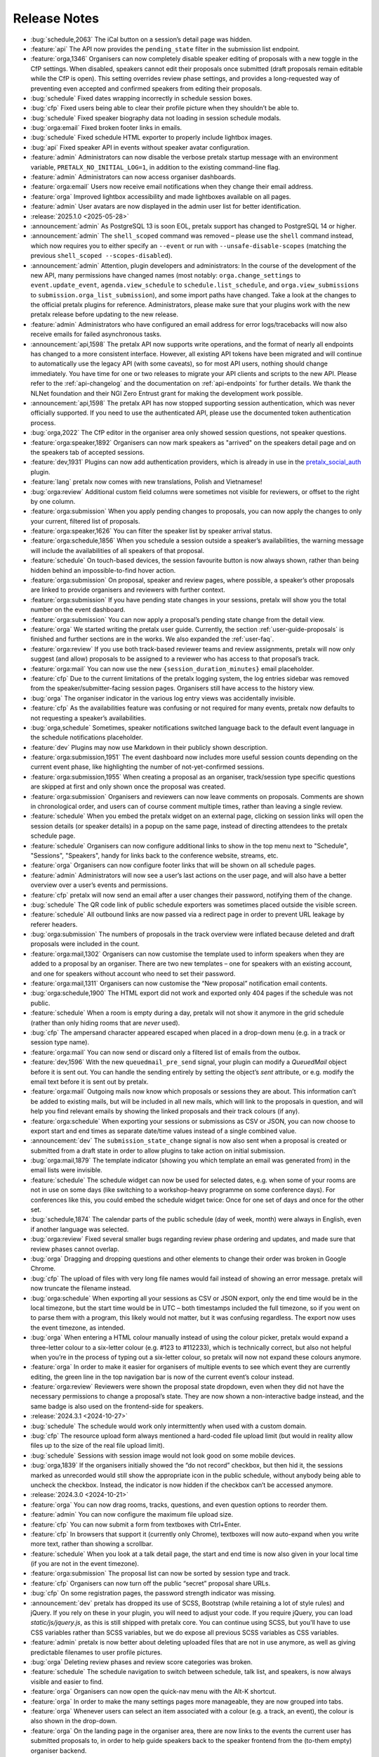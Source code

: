 .. _changelog:

Release Notes
=============

- :bug:`schedule,2063` The iCal button on a session’s detail page was hidden.
- :feature:`api` The API now provides the ``pending_state`` filter in the submission list endpoint.
- :feature:`orga,1346` Organisers can now completely disable speaker editing of proposals with a new toggle in the CfP settings. When disabled, speakers cannot edit their proposals once submitted (draft proposals remain editable while the CfP is open). This setting overrides review phase settings, and provides a long-requested way of preventing even accepted and confirmed speakers from editing their proposals.
- :bug:`schedule` Fixed dates wrapping incorrectly in schedule session boxes.
- :bug:`cfp` Fixed users being able to clear their profile picture when they shouldn’t be able to.
- :bug:`schedule` Fixed speaker biography data not loading in session schedule modals.
- :bug:`orga:email` Fixed broken footer links in emails.
- :bug:`schedule` Fixed schedule HTML exporter to properly include lightbox images.
- :bug:`api` Fixed speaker API in events without speaker avatar configuration.
- :feature:`admin` Administrators can now disable the verbose pretalx startup message with an environment variable, ``PRETALX_NO_INITIAL_LOG=1``, in addition to the existing command-line flag.
- :feature:`admin` Administrators can now access organiser dashboards.
- :feature:`orga:email` Users now receive email notifications when they change their email address.
- :feature:`orga` Improved lightbox accessibility and made lightboxes available on all pages.
- :feature:`admin` User avatars are now displayed in the admin user list for better identification.
- :release:`2025.1.0 <2025-05-28>`
- :announcement:`admin` As PostgreSQL 13 is soon EOL, pretalx support has changed to PostgreSQL 14 or higher.
- :announcement:`admin` The ``shell_scoped`` command was removed – please use the ``shell`` command instead, which now requires you to either specify an ``--event`` or run with ``--unsafe-disable-scopes`` (matching the previous ``shell_scoped --scopes-disabled``).
- :announcement:`admin` Attention, plugin developers and administrators: In the course of the development of the new API, many permissions have changed names (most notably: ``orga.change_settings`` to ``event.update_event``, ``agenda.view_schedule`` to ``schedule.list_schedule``, and ``orga.view_submissions`` to ``submission.orga_list_submission``), and some import paths have changed. Take a look at the changes to the official pretalx plugins for reference. Administrators, please make sure that your plugins work with the new pretalx release before updating to the new release.
- :feature:`admin` Administrators who have configured an email address for error logs/tracebacks will now also receive emails for failed asynchronous tasks.
- :announcement:`api,1598` The pretalx API now supports write operations, and the format of nearly all endpoints has changed to a more consistent interface. However, all existing API tokens have been migrated and will continue to automatically use the legacy API (with some caveats), so for most API users, nothing should change immediately. You have time for one or two releases to migrate your API clients and scripts to the new API. Please refer to the :ref:`api-changelog` and the documentation on :ref:`api-endpoints` for further details. We thank the NLNet foundation and their NGI Zero Entrust grant for making the development work possible.
- :announcement:`api,1598` The pretalx API has now stopped supporting session authentication, which was never officially supported. If you need to use the authenticated API, please use the documented token authentication process.
- :bug:`orga,2022` The CfP editor in the organiser area only showed session questions, not speaker questions.
- :feature:`orga:speaker,1892` Organisers can now mark speakers as "arrived" on the speakers detail page and on the speakers tab of accepted sessions.
- :feature:`dev,1931` Plugins can now add authentication providers, which is already in use in the `pretalx_social_auth <https://github.com/adamskrz/pretalx-social-auth?rgh-link-date=2025-01-05T12%3A14%3A03Z>`_ plugin.
- :feature:`lang` pretalx now comes with new translations, Polish and Vietnamese!
- :bug:`orga:review` Additional custom field columns were sometimes not visible for reviewers, or offset to the right by one column.
- :feature:`orga:submission` When you apply pending changes to proposals, you can now apply the changes to only your current, filtered list of proposals.
- :feature:`orga:speaker,1626` You can filter the speaker list by speaker arrival status.
- :feature:`orga:schedule,1856` When you schedule a session outside a speaker’s availabilities, the warning message will include the availabilities of all speakers of that proposal.
- :feature:`schedule` On touch-based devices, the session favourite button is now always shown, rather than being hidden behind an impossible-to-find hover action.
- :feature:`orga:submission` On proposal, speaker and review pages, where possible, a speaker’s other proposals are linked to provide organisers and reviewers with further context.
- :feature:`orga:submission` If you have pending state changes in your sessions, pretalx will show you the total number on the event dashboard.
- :feature:`orga:submission` You can now apply a proposal’s pending state change from the detail view.
- :feature:`orga` We started writing the pretalx user guide. Currently, the section :ref:`user-guide-proposals` is finished and further sections are in the works. We also expanded the :ref:`user-faq`.
- :feature:`orga:review` If you use both track-based reviewer teams and review assignments, pretalx will now only suggest (and allow) proposals to be assigned to a reviewer who has access to that proposal’s track.
- :feature:`orga:mail` You can now use the new ``{session_duration_minutes}`` email placeholder.
- :feature:`cfp` Due to the current limitations of the pretalx logging system, the log entries sidebar was removed from the speaker/submitter-facing session pages. Organisers still have access to the history view.
- :bug:`orga` The organiser indicator in the various log entry views was accidentally invisible.
- :feature:`cfp` As the availabilities feature was confusing or not required for many events, pretalx now defaults to not requesting a speaker’s availabilities.
- :bug:`orga,schedule` Sometimes, speaker notifications switched language back to the default event language in the schedule notifications placeholder.
- :feature:`dev` Plugins may now use Markdown in their publicly shown description.
- :feature:`orga:submission,1951` The event dashboard now includes more useful session counts depending on the current event phase, like highlighting the number of not-yet-confirmed sessions.
- :feature:`orga:submission,1955` When creating a proposal as an organiser, track/session type specific questions are skipped at first and only shown once the proposal was created.
- :feature:`orga:submission` Organisers and reviewers can now leave comments on proposals. Comments are shown in chronological order, and users can of course comment multiple times, rather than leaving a single review.
- :feature:`schedule` When you embed the pretalx widget on an external page, clicking on session links will open the session details (or speaker details) in a popup on the same page, instead of directing attendees to the pretalx schedule page.
- :feature:`schedule` Organisers can now configure additional links to show in the top menu next to "Schedule", "Sessions", "Speakers", handy for links back to the conference website, streams, etc.
- :feature:`orga` Organisers can now configure footer links that will be shown on all schedule pages.
- :feature:`admin` Administrators will now see a user’s last actions on the user page, and will also have a better overview over a user’s events and permissions.
- :feature:`cfp` pretalx will now send an email after a user changes their password, notifying them of the change.
- :bug:`schedule` The QR code link of public schedule exporters was sometimes placed outside the visible screen.
- :feature:`schedule` All outbound links are now passed via a redirect page in order to prevent URL leakage by referer headers.
- :bug:`orga:submission` The numbers of proposals in the track overview were inflated because deleted and draft proposals were included in the count.
- :feature:`orga:mail,1302` Organisers can now customise the template used to inform speakers when they are added to a proposal by an organiser. There are two new templates – one for speakers with an existing account, and one for speakers without account who need to set their password.
- :feature:`orga:mail,1311` Organisers can now customise the “New proposal” notification email contents.
- :bug:`orga:schedule,1900` The HTML export did not work and exported only 404 pages if the schedule was not public.
- :feature:`schedule` When a room is empty during a day, pretalx will not show it anymore in the grid schedule (rather than only hiding rooms that are *never* used).
- :bug:`cfp` The ampersand character appeared escaped when placed in a drop-down menu (e.g. in a track or session type name).
- :feature:`orga:mail` You can now send or discard only a filtered list of emails from the outbox.
- :feature:`dev,1596` With the new ``queuedmail_pre_send`` signal, your plugin can modify a `QueuedMail` object before it is sent out. You can handle the sending entirely by setting the object’s `sent` attribute, or e.g. modify the email text before it is sent out by pretalx.
- :feature:`orga:mail` Outgoing mails now know which proposals or sessions they are about. This information can’t be added to existing mails, but will be included in all new mails, which will link to the proposals in question, and will help you find relevant emails by showing the linked proposals and their track colours (if any).
- :feature:`orga:schedule` When exporting your sessions or submissions as CSV or JSON, you can now choose to export start and end times as separate date/time values instead of a single combined value.
- :announcement:`dev` The ``submission_state_change`` signal is now also sent when a proposal is created or submitted from a draft state in order to allow plugins to take action on initial submission.
- :bug:`orga:mail,1879` The template indicator (showing you which template an email was generated from) in the email lists were invisible.
- :feature:`schedule` The schedule widget can now be used for selected dates, e.g. when some of your rooms are not in use on some days (like switching to a workshop-heavy programme on some conference days). For conferences like this, you could embed the schedule widget twice: Once for one set of days and once for the other set.
- :bug:`schedule,1874` The calendar parts of the public schedule (day of week, month) were always in English, even if another language was selected.
- :bug:`orga:review` Fixed several smaller bugs regarding review phase ordering and updates, and made sure that review phases cannot overlap.
- :bug:`orga` Dragging and dropping questions and other elements to change their order was broken in Google Chrome.
- :bug:`cfp` The upload of files with very long file names would fail instead of showing an error message. pretalx will now truncate the filename instead.
- :bug:`orga:schedule` When exporting all your sessions as CSV or JSON export, only the end time would be in the local timezone, but the start time would be in UTC – both timestamps included the full timezone, so if you went on to parse them with a program, this likely would not matter, but it was confusing regardless. The export now uses the event timezone, as intended.
- :bug:`orga` When entering a HTML colour manually instead of using the colour picker, pretalx would expand a three-letter colour to a six-letter colour (e.g. #123 to #112233), which is technically correct, but also not helpful when you’re in the process of typing out a six-letter colour, so pretalx will now not expand these colours anymore.
- :feature:`orga` In order to make it easier for organisers of multiple events to see which event they are currently editing, the green line in the top navigation bar is now of the current event’s colour instead.
- :feature:`orga:review` Reviewers were shown the proposal state dropdown, even when they did not have the necessary permissions to change a proposal’s state. They are now shown a non-interactive badge instead, and the same badge is also used on the frontend-side for speakers.
- :release:`2024.3.1 <2024-10-27>`
- :bug:`schedule` The schedule would work only intermittently when used with a custom domain.
- :bug:`cfp` The resource upload form always mentioned a hard-coded file upload limit (but would in reality allow files up to the size of the real file upload limit).
- :bug:`schedule` Sessions with session image would not look good on some mobile devices.
- :bug:`orga,1839` If the organisers initially showed the “do not record” checkbox, but then hid it, the sessions marked as unrecorded would still show the appropriate icon in the public schedule, without anybody being able to uncheck the checkbox. Instead, the indicator is now hidden if the checkbox can’t be accessed anymore.
- :release:`2024.3.0 <2024-10-21>`
- :feature:`orga` You can now drag rooms, tracks, questions, and even question options to reorder them.
- :feature:`admin` You can now configure the maximum file upload size.
- :feature:`cfp` You can now submit a form from textboxes with Ctrl+Enter.
- :feature:`cfp` In browsers that support it (currently only Chrome), textboxes will now auto-expand when you write more text, rather than showing a scrollbar.
- :feature:`schedule` When you look at a talk detail page, the start and end time is now also given in your local time (if you are not in the event timezone).
- :feature:`orga:submission` The proposal list can now be sorted by session type and track.
- :feature:`cfp` Organisers can now turn off the public “secret” proposal share URLs.
- :bug:`cfp` On some registration pages, the password strength indicator was missing.
- :announcement:`dev` pretalx has dropped its use of SCSS, Bootstrap (while retaining a lot of style rules) and jQuery. If you rely on these in your plugin, you will need to adjust your code. If you require jQuery, you can load `static/js/jquery.js`, as this is still shipped with pretalx core. You can continue using SCSS, but you'll have to use CSS variables rather than SCSS variables, but we do expose all previous SCSS variables as CSS variables.
- :feature:`admin` pretalx is now better about deleting uploaded files that are not in use anymore, as well as giving predictable filenames to user profile pictures.
- :bug:`orga` Deleting review phases and review score categories was broken.
- :feature:`schedule` The schedule navigation to switch between schedule, talk list, and speakers, is now always visible and easier to find.
- :feature:`orga` Organisers can now open the quick-nav menu with the Alt-K shortcut.
- :feature:`orga` In order to make the many settings pages more manageable, they are now grouped into tabs.
- :feature:`orga` Whenever users can select an item associated with a colour (e.g. a track, an event), the colour is also shown in the drop-down.
- :feature:`orga` On the landing page in the organiser area, there are now links to the events the current user has submitted proposals to, in order to help guide speakers back to the speaker frontend from the (to-them empty) organiser backend.
- :feature:`orga` There is now an organiser-level dashboard with an events list and team list.
- :feature:`schedule` The schedule page makes even better use of several caching methods in order to be smaller and faster to load and re-load.
- :announcement:`admin` The ``regenerate_css`` command has been dropped without replacement, as it was not needed anymore.
- :announcement:`admin` Due to a potentially tricky update in Django, and maintenance cost, pretalx is dropping support for MySQL/MariaDB. Please use either PostgreSQL or SQLite. If you are currently running MySLQ, please take a look at this exemplary `MySQL migration guide <https://docs.pretix.eu/self-hosting/mysql2postgres/>`_ by the pretix project **BEFORE** starting your pretalx update, in order to migrate your data with ``pgloader`` to PostgreSQL!
- :announcement:`admin` pretalx now requires Python 3.10 or newer.
- :feature:`orga` Organisers now have access to a list of all speakers / submitters for all of their events.
- :bug:`orga:schedule,1828` When exporting an event to a HTML export, files with umlauts or other non-ASCII characters in their file name were saved with the encoded version of that name, so when the export was served by a web server, these files wouldn't be shown.
- :bug:`schedule` When organisers initially asked speakers to upload a profile picture, but then turned off the upload, the profile pictures collected to that date would still show up in the schedule grid and on the individual speaker pages. They will now be hidden from view.
- :bug:`orga` Organisers could inadvertently remove all access to an event when they updated their team permissions. Pretalx now forbids this, and additionally shows warnings when an event is being orphaned by a team change.
- :feature:`orga` A lot of info boxes that are mostly useful to new or inexperienced users are now hidden behind ❓ symbols rather than being always visible.
- :bug:`cfp` The "additional speaker" form field would be shown even after a proposal had been submitted, even though there is a more detailed dedicated page to add new speakers at that point. The field now won't be shown on the proposal edit page.
- :feature:`orga:speaker` Speaker profile pictures are now shown in more places.
- :feature:`orga` Most organiser pages now have a useful tab title.
- :bug:`orga` When copying an old event's settings to a new one, questions were copied, but their answer options (for choice/multiple choice questions) were omitted.
- :bug:`orga:email` When sending an email to only speakers with a specific question answer, emails would instead be generated (and placed in the outbox, not sent!) to all speakers.
- :bug:`orga:submission` When organisers filtered the session list by specific question answers, adding search terms or filters would reset the question filter.
- :bug:`schedule` When the pretalx schedule widget was used with an event that didn't have a public schedule, it would show a loading spinner indefinitely. It now shows a message that the schedule is not available.
- :feature:`schedule,1002` Logged-in users can now download an iCal file with their starred talks.
- :feature:`schedule` For logged in users, pretalx will now save the list of starred/favourited talks, so that you can sync the starred talks across devices.
- :feature:`schedule` If a talk won't be recorded, this will now be shown in the schedule, rather than just on the individual talk pages.
- :feature:`schedule,1794` The iCal schedule export has been made private (available only to organisers) as the utility of importing a conference's entire schedule is limited, and people were frustrated that the iCal export did not reflect any applied schedule filters.
- :bug:`schedule,1803` The QR code for schedule exporter links was not showing up when hovering on the QR code symbol.
- :release:`2024.2.1 <2024-08-07>`
- :bug:`orga` The plugin list was always shown as empty, even when there were plugins installed.
- :feature:`orga` Administrators can now also deactivate user accounts, which will log out that user and won't allow them to log in again.
- :release:`2024.2.0 <2024-08-06>`
- :bug:`orga` The markdown preview posed a security vulnerability by allowing speakers and organisers to include unsafe JavaScript. This JavaScript would only be executed when accessing the preview, i.e. when a speaker or organiser opened to proposal page (not attendees or the public). Thanks to Jorian Woltjer for reporting this issue.
- :feature:`api` The submission API now has a filter for the ``is_featured`` field.
- :feature:`cfp,1761` In the CfP submission multi-step form, the tab title now reflects the proposal title, to make it easier to work on multiple proposal submissions at the same time.
- :bug:`orga:speaker,1768` When filtering the speaker list by only accepted/confirmed speakers, the listed proposal count would be incorrect (inflated).
- :feature:`cfp,1574` pretalx now supports the ``~~`` strikethrough syntax in Markdown.
- :bug:`orga:schedule,1702` Sessions starting at exactly midnight of the first day of the event would not show up in the schedule editor (but could be scheduled there by dropping them on the day heading).
- :feature:`orga:schedule,1730` The schedule editor now allows you to schedule talks that are only "pending accepted" (i.e. the speaker has not yet received the acceptance email), so that organisers can try out how their schedule would look with a given number of tentatively accepted proposals.
- :feature:`orga` Administrators (i.e. instance owners) can now search a list of all users, which includes their teams and permissions, and links to trigger account deletion and password resets.
- :bug:`orga:review` Assigning reviewers could lead to incorrect assignments when browsers cached the form, but new reviewers were added to the team, shifting the overall order of input fields.
- :feature:`cfp` Choice and multiple choice questions now use a drop-down with typeahead (search for options) when they have a lot of options.
- :feature:`orga,1079` All images in forms in the organiser area now include a preview of the saved image, and open a lightbox instead of the image file when clicked.
- :announcement:`admin` We now recommend that you use a virtualenv instead of the ``pip --user`` installation method, and have updated our install and upgrade documentation accordingly.
- :bug:`orga` While organisers could reorder questions, and the order was saved and used in the frontend, the new order was not shown in the organiser backend.
- :feature:`orga` All tables in the organiser area now come with sticky headers, to accommodate the possible increased length of the tables.
- :bug:`orga:submission,1704` The proposal list could not be filtered by answers to questions of the type choice/multiple choice.
- :bug:`cfp,1700` When using the new Dutch locale, users were unable to use the availability picker, as the locale was missing from the calendar.
- :bug:`orga:review` In the new bulk review feature, reviewers had to review all proposals at once if the event’s settings required review scores or comments to be set. Now, the bulk review feature permits partial reviews.
- :bug:`orga:schedule,1698` The HTML export failed to render the schedule page due to an incorrect URL.
- :bug:`schedule,1694` The XML schedule export was missing all speaker information.
- :release:`2024.1.0 <2024-02-16>`
- :feature:`lang` pretalx now comes with new translations, in Dutch and Italian!
- :feature:`orga,820` Restricted tracks now link to the page where you can create access codes for that track.
- :announcement:`admin,1678` Due to its incomplete and complex nature, the ``import_schedule`` admin command has been removed. If you want to import a schedule, despite all the complexities, please use the pretalx-downstream plugin instead.
- :feature:`orga,1672` The organiser area now has a search box located in the side bar, opened after clicking the event name. It searches all events the current user has full access to (that is, not a limited reviewer account) for events, sessions and speakers.
- :feature:`orga:review,1633` Resources uploaded or linked by speakers are now shown in the review view (unless anonymous reviews are used, as resources can currently not be anonymised).
- :feature:`orga:review,1675` In order to make large events more manageable, the review dashboard is now by default paginated to 100 sessions per page. The page size can be adjusted up to showing all sessions as before (and the page size is remembered on a per-user basis).
- :feature:`orga` The default page size for paginated pages has been increased to 50.
- :feature:`orga:review` Reviewers can now review all proposals at the same time in bulk, as an alternative to reviewing them one by one.
- :feature:`orga` Organisers can now upload question options in bulk, which is particularly handy for questions with many options, like country lists.
- :feature:`orga:email,1351` pretalx now provides two new email placeholders, ``speaker_schedule_new`` (all talks changed in the current schedule, like in the notification email generated on schedule release) and ``speaker_schedule_full`` (a list of **all** scheduled sessions for that user).
- :bug:`schedule,1666` When building the social media preview card, pretalx would display a session’s description rather than its abstract.
- :bug:`cfp,1660` When setting character limits on text questions, pretalx would count line breaks as two characters.
- :bug:`orga:submission,1613` The session page drop-down would sometimes include the "public link" even though it was not public yet. This has been fixed, and in the case of accepted or confirmed proposals that don’t have a public page yet (e.g. because they’re not scheduled yet), the link is marked as "public link (not public yet)".
- :bug:`cfp` When rendering email addresses in Markdown, shorter TLDs won out against longer ones (e.g. .co instead of .com, or .ro instead of .rocks). This was already fixed for normal links, just not for email addresses. Until you update to include this fix, you can instead turn emails into a link yourself: ``[test@example.co](mailto:test@example.co)``.
- :feature:`orga,1619` Organisers can now add new team members in bulk instead of one by one.
- :feature:`orga:schedule,1587` A hint now shows when users click the "New break" box, informing them that they have to drag it to the schedule instead.
- :feature:`orga:schedule` Breaks now also show their start time and duration in the schedule editor.
- :feature:`schedule` Breaks now also show their start time and duration in the schedule.
- :bug:`orga:speaker` The buttons to mark speakers as arrived would only show up once an event was over.
- :bug:`orga:email,848` When looking at an email, the sidebar now correctly indicates if it is a sent or queued email (rather than always highlighting the "Outbox" menu entry).
- :feature:`orga:email,1402` When you accept a previously rejected proposal (or vice versa), pretalx will warn you if there is a conflicting email waiting in the outbox, to prevent you from accidentally sending both an acceptance and a rejection email.
- :feature:`orga,1336` In the CfP settings, a warning will be shown next to the deadline setting if some session types have different deadlines.
- :feature:`schedule,1324` Session and speaker images will now be shown in an overlay on click, instead of opening a new page.
- :feature:`orga:email,1350` pretalx will now warn you if you have empty URLs in email templates (which can easily happen with Markdown by accident).
- :feature:`orga:email,1244` Emails can now be sent both per-speaker and per-proposal, though some placeholders are not available in per-speaker emails (such as the proposal title).
- :feature:`orga:email` Improved email editor: Placeholders are now listed in the sidebar and inserted on click.
- :feature:`orga:email,1254` Organisers can now also send emails to reviewers or other team members.
- :bug:`orga:speaker` An organiser-specific help text on room availability forms would show up for speaker availabilities, too.
- :bug:`orga` Review scores and phases were not copied correctly when copying event settings.
- :bug:`orga:schedule` Sessions could not be scheduled for midnight via drag’n’drop (though scheduling via the session form still worked as a workaround).
- :feature:`orga:schedule` The schedule editor page can now be printed – page breaks can still occur in odd places, but it’s otherwise a very readable schedule (with your selection of rooms).
- :feature:`dev` Plugins can now inject content into a page’s HTML ``<head>`` tag with the ``pretalx.orga.signals.html_head`` signal.
- :bug:`orga` Answers for URL questions were not included in JSON/CSV exports
- :announcement:`schedule` The primary URL of widget scripts and widget data has changed. The old URLs will continue to work until at least the last 2024 release.
- :announcement:`schedule` The old v1 schedule widget, which has been deprecated for a long time, has been removed.
- :feature:`orga` Tracks and session types in speaker information notes have a better interface, helpful for events with many of either of them.
- :feature:`orga:review,1462` Reviewers can now remove their reviews (while they can still be edited).
- :feature:`dev` Plugins can now also render nested menu entries in the sidebar navigation.
- :feature:`orga,1107` pretalx now warns users when they try to leave a page with unsaved changes.
- :feature:`cfp,1107` pretalx now warns users when they try to leave a page with unsaved changes.
- :feature:`schedule,1041` Talks can now be starred (added to the list of favourite talks) from the talk page, not just from the schedule page.
- :feature:`dev` Plugins can now declare their category, which is used to group them in the plugin list. Available categories are "Feature", "Integration", "Customisation", "Exporter", "Recording", "Language" and "Other". Plugins without a set category will be grouped as "Other". If you’re a plugin developer, please update your plugin to declare a category!
- :feature:`admin,1588` Administrators can now see their pretalx version in the admin dashboard.
- :bug:`schedule` RSS feeds for new releases would sometimes fail to load if control characters were used in the schedule version or event name.
- :bug:`cfp` Draft proposals could not be discarded if they included answered questions.
- :bug:`lang` When using two variants of the same language in the same event, pretalx would not reliably switch between the two variants.
- :feature:`orga:email` Email signatures are now also parsed as markdown, so line breaks will show up in HTML email signatures as expected.
- :bug:`admin` CSS regeneration of event styles was broken and left events stuck on their last selected colour.
- :feature:`orga` When creating an event with copied event settings, custom email templates are now included.
- :feature:`cfp,1534` pretalx now adds hints for password managers to make the dual login/registration form easier to navigate.
- :feature:`orga` Organisers can now change the pagination size of all list pages, with a choice of 25, 50 or 100.
- :feature:`orga,1576` Tracks can now be ordered, and the order is used both in drop-down and in the schedule.
- :release:`2023.1.3 <2023-09-16>`
- :bug:`lang` Flags for some languages were not being displayed in the organiser area.
- :release:`2023.1.1 <2023-09-16>`
- :bug:`lang` For users without a pretalx account, their browser’s choice of language took precedence over their own language selection.
- :bug:`lang` When using non-standard languages, pretalx would only show those languages as available sometimes.
- :bug:`admin,1579` There was a bug in the `pretalx init` command, and also too verbose output.
- :bug:`orga,1577` The printable proposal cards showed broken characters for anything outside Latin1.
- :bug:`orga` Reordering questions while some of them were inactive could lead to 404 errors.
- :bug:`orga:submission` pretalx was not able to filter pending state changes from the organiser proposal list.
- :bug:`lang` The schedule editor was not operational with some languages, particularly with different language code versions (e.g. Brazilian versus European Portuguese).
- :bug:`orga:schedule` The schedule editor would not show some specific time selectors when people expanded the timeline to see five-minute steps.
- :release:`2023.1.0 <2023-08-30>`
- :feature:`orga:schedule` Completely rewrote the schedule editor, making it look like the actual schedule, and added some powerful features like hiding rooms, easy duration changes, and more.
- :feature:`admin` The ``pretalx init`` command now has a ``--no-input`` flag for all your automation needs.
- :announcement:`admin` pretalx no longer logs 404 responses, as you can get those equally from your web server logs.
- :feature:`schedule,399` pretalx will now locally cache gravatar avatars to avoid GDPR issues when using gravatar.
- :bug:`schedule,1498` Talks that were scheduled, but not confirmed by the speaker yet would be shown in the public speaker profile.
- :feature:`orga:review` pretalx always showed the anonymised version of proposals if there was one. Now it reverts to the non-anonymised one once the anonymisation period is over.
- :feature:`orga:speaker` Organiser pages for speakers now use their alphanumeric ``code`` identifier in the URL rather than the numeric ID, matching the public and API pages.
- :feature:`orga:submission,1347` The submission type and track lists now include links to the filtered list of proposals.
- :feature:`cfp,889` A talk’s duration is now listed on the talk acceptance site to avoid misunderstandings early on.
- :announcement:`admin` Due to database versions going EOL, please make sure to use PostgreSQL 12+, MySQL 8+, MariaDB 10.4+, or SQLite 3.21.
- :announcement:`admin` As Python 3.6 and 3.7 are now EOL, and we are using new Python features, pretalx supports Python versions 3.9+.
- :feature:`orga:review` The review dashboard can now be filtered by question answers, just like the submission list.
- :feature:`orga:submission` New anonymisation indicator in proposal list.
- :feature:`cfp,1418` Speaker availabilities are now limited to the sum of all room availabilities.
- :feature:`orga,1440` The list of team members is now always sorted by name.
- :announcement:`admin` Document that in nginx, gzip should be turned on only for static files.
- :bug:`admin,1098` There was a very rare bug that could lock up pretalx instances due to a race condition in the review process, and required manual admin intervention to get fixed.
- :feature:`orga,1061` Image previews (e.g. for event logos) now handle transparency by adding a chequered background, so even the white logo fans can still see their images.
- :feature:`orga,963` The featured talks page is now linked in the corresponding setting, making it easier for organisers to find.
- :feature:`orga:submission,392` Our longest-standing feature request has finally been closed: You can now set the possible proposal/content languages independently from the available UI languages.
- :bug:`cfp,1363` pretalx now shows the actual file upload limit to users uploading resources rather than a slightly too-large one.
- :feature:`orga` You can’t accidentally remove all permissions from a team anymore.
- :feature:`api` Added the ``tag_ids`` attribute in the proposal API for organisers.
- :bug:`orga:email` The reject email template was missing on the template list.
- :feature:`admin` Administrators can now change event short names in the frontend rather than having to dig into the database.
- :feature:`schedule,699` In the emails sent to speakers when their talks change, they will now also receive calendar files for the changed talks.
- :feature:`orga:review,1185` Reviewers will see a tick next to talks they have submitted, so they won’t appear like things they should review.
- :feature:`orga:review` In the review dashboards, users can now remove and add columns, including the track, session duration and shorter questions.
- :feature:`api` The submission API now includes IDs for submission types, tracks and rooms, rather than just references by name.
- :feature:`cfp,672` Speakers (or rather submitters) can now save a proposal as a draft while they are working on finishing the submission process.
- :feature:`cfp` The state of a proposal is now marked as "in review" on the speaker-facing side once the CfP closes, to make it clearer that there is no action to be taken at that time.
- :feature:`api` Breaking API change: The submissions, talks and speakers API endpoints do not include all question answers the user has access to by default anymore, due to performance considerations. You can restore the old behaviour with ``?questions=all``, or ``?questions=id,id`` to show selected answers instead.
- :feature:`schedule` Track descriptions are now shown publicly on the schedule page, in the track filter.
- :feature:`schedule` You can now filter the schedule by proposal track.
- :feature:`schedule` If organisers provide a room description, it is now shown in the room header in the grid schedule.
- :bug:`orga:schedule,515` pretalx sometimes mysteriously creates two new schedules when releasing one, and then is in a confused and broken state until an administrator intervenes. Now pretalx can fix the situation on its own (though we still do not know how this ever happens).
- :bug:`api` The schedule API did not work to retrieve historical schedule versions when the schedule version included a dot, as it often does.
- :feature:`api` The schedule API now also includes breaks.
- :feature:`orga:email` In the email outbox, pretalx now shows if a pending email comes from a known template, e.g. if it is an accept or reject email.
- :feature:`orga:submission` You can now exclude proposals with pending state changes from your search results.
- :feature:`orga:email` To improve email template handling, the list of emails now shows just the subjects or use case, and you can click them to expand and see the details.
- :feature:`schedule` Breaks are now also shown on the mobile/minimal/linear schedule.
- :bug:`orga:review` Review pages were not working when pretalx was run with Python 3.7 and the aggregation method "mean" (as opposed to "median").
- :feature:`orga` Teams are now sorted by the date of their accessible events, making it easier to manage organisers with many event-specific teams.
- :bug:`schedule` The schedule widget was not showing up for some locales (particularly Chinese).
- :feature:`schedule` On sessions that have both videos and images, videos now show up first, and the overall layout is improved.
- :feature:`orga:schedule` Schedule release warnings are now more actionable, by linking to more problematic proposals directly, or to a page listing all affected proposals for less complex warnings.
- :bug:`orga` The statistics page had an off-by-one problem with the timeline, where every date was shown as one day earlier.
- :feature:`orga:review` If you limit reviewer teams to specific tracks, they won’t be able to see speaker profiles from outside their track(s) anymore.
- :feature:`schedule` Not so much a feature as a change: Speaker images are now cropped to the centre in the speaker list squares instead of to the top.
- :bug:`schedule` Fix social media preview images sometimes not showing up due to robots.txt constraints.
- :feature:`schedule` Use speaker profile images as social media preview where possible (does not include gravatar support at the moment).
- :feature:`schedule` Header images are now used as fallback for social media preview images if there’s no logo.
- :bug:`cfp` Events with per-submission-type questions sometimes saw empty questions pages in the CfP flow.
- :feature:`orga:review` Organisers can now assign reviewers to proposals in bulk, by uploading a JSON file.
- :feature:`dev` Two new signals: ``agenda.html_above_session_pages`` and ``agenda.html_below_session_pages`` allow plugins to add custom text to the public schedule session pages.
- :feature:`schedule` The schedule widget can now be given a top margin at which to stop the scrolling of its room/day headers.
- :feature:`cfp,1301` Following a confirmation link to a proposal you don’t have access to now shows a helpful page prompting you to double-check your account is correct. Anonymous users will be directed to log in first.
- :feature:`orga:review` When you sort the review dashboard by number of reviews, it will now only use real reviews, not abstentions. The number of reviews including abstentions will be shown in parentheses.
- :bug:`cfp,1307` Availability times provided while confirming a proposal were not saved.
- :feature:`orga:speaker,819` You can now turn off co-speakers – organisers can still assign additional speakers, but speakers themselves will not be asked for additional speakers.
- :announcement:`admin` Note to administrators of self-hosted instances: documentation for installation and upgrades now recommends that you use ``pip install --upgrade-strategy eager`` to make sure you get non-pinned updates.
- :feature:`api` Organisers can see speaker email addresses in embedded API paths.
- :feature:`orga:submission` Proposal attachments can be included in exports now.
- :feature:`orga:review` Organisers can configure how the review score should be displayed to reviewers: only explanation, only score, explanation first, score first.
- :feature:`orga:review` Instead of being restricted to *puny* ranges of 0-99 with one decimal place, review scores can now range up to 10,000 and have two decimal places, for all your > 9000 review scoring needs.
- :feature:`cfp` If a submission type has a duration of 0 minutes, its duration won’t be shown.
- :bug:`orga:review` On the review form, mandatory fields no longer are marked as "optional".
- :bug:`orga:review` Proposal answers now appear always in the original order for reviewers.
- :feature:`schedule` If you upload an image to a session, it is now used as a preview image on social media (with a fallback to the conference logo).
- :feature:`orga:review` You can now export reviews in CSV or JSON formats, just like proposals, sessions and speakers.
- :bug:`orga` On the event dashboard, reviews of deleted proposals were included in the review count tile.
- :bug:`cfp` On new events, questions could not be limited by track (because the field was hidden, due to legacy migrations).
- :bug:`schedule` Pretalx displayed speaker profile pictures even if profile pictures were not requested in the CfP, if they existed e.g. from past events.
- :feature:`orga:submission` Markdown preview is now also available for organisers when they edit existing proposals.
- :bug:`cfp` In some situations, it was impossible to delete uploaded files in question answers.
- :feature:`cfp` If you try to upload files that are larger than the upload limit, pretalx will now warn you before you even attempt the upload.
- :feature:`orga` You can now, finally!, use SVGs as event logo and event header images.
- :bug:`orga:speaker` Reminders about unanswered questions were always sent in the event language, instead of the user’s/speaker’s chosen language.
- :feature:`cfp` There are new question types: You can now ask for a URL, a date, or a date and a time (and you can set allowed ranges for the latter two).
- :bug:`orga,1284` Some browsers cached hidden fields in forms extremely aggressively, so pretalx has stopped relying on them as much.
- :feature:`cfp` Organisers can now configure not just field help texts, but also field titles/labels.
- :feature:`orga` The custom CSV and JSON exports are now the new default on the export pages, since they’re more useful to the average user.
- :bug:`admin,1281` Fixed a rare race condition, where on schedule release, two new WIP schedules were created, leading to persistent errors on some event pages.
- :bug:`orga:submission,1278` Deleting a proposal from its detail view would lead to a 404 page (because pretalx tried to redirect you back to the original page, which was now unavailable).
- :feature:`orga` Added a way to quickly check or uncheck all the possible export fields in the export form.
- :bug:`orga:schedule` Fixed a bug where the time travelling option in the schedule editor was unreliable.
- :bug:`orga:submission` Fixed a bug where trying to filter by answers to a multiple choice question would not work.
- :feature:`schedule,1272` Speaker and talk pages now always use the user’s current locale when formatting dates.
- :feature:`orga:submission` You can now remove a pending state be re-selecting the current state of a proposal.
- :feature:`orga:email` Email placeholders now explain their use when you hover over them.
- :feature:`orga:email` New email placeholder: ``{all_reviews}`` allows you to send all review texts (though not scores!) to submitters.
- :bug:`orga:schedule,1266` pretalx only recognised overlapping scheduled talks for a speaker when they did not start or end at the exact same time.
- :feature:`orga` The rendering speed of all backend pages has been improved.
- :feature:`orga:schedule` The performance of the schedule editor and release pages was improved for large events.
- :bug:`orga:review` The track filter was missing on the review dashboard page.
- :bug:`orga:schedule` Sometimes, breaks were shown oddly in the schedule editor, with incorrect start or end times.
- :feature:`orga` Reviewer team settings (like track assignments) are now on the same page as the general team settings, and will be shown only if the team is currently a reviewer team.
- :feature:`orga:review,619` Reviewers can now be assigned to proposals directly. Depending on your settings, reviewers can only see their assigned proposals, or will just see them highlighted.
- :feature:`schedule` Caching of schedule pages is reset the moment a new schedule version is released, so that integrations (for example with Venueless) that push notifications on new schedule releases will always see the actual new schedule.
- :feature:`orga:schedule` Schedule pages showing the WIP schedule to organisers are not cached anymore, so all changes show up immediately.
- :feature:`orga:speaker,1261` Automatic confirmation emails of received proposals are now also shown in the list of a user’s emails, since the absence was confusing for organisers and speakers.
- :bug:`orga,1260` It was possible to change teams so that they had access to no events – neither via the explicit list, nor via the "all events" flag, which was extremely confusing.
- :bug:`orga,1259` The organiser dashboard included deleted proposals in the count on the event overview.
- :bug:`orga` Some tables were not responsive on mobile devices, particularly in the organiser area.
- :feature:`orga:review,1184` Review forms can now be sent with ctrl+enter for a smoother review workflow.
- :bug:`orga:review,1253` Review scores were not copied when choosing a previous event to copy to a new event.
- :bug:`orga:email,1258` The talk start time, when rendered in email templates, was always in UTC instead of local time.
- :bug:`orga:email,1257` The email editor started to require all languages to be filled in, instead of at least one language. This was unintended, the previous behaviour has been restored.
- :feature:`orga:schedule,766` When you change an event’s timezone, all talks will now be moved to appear at the same *local* time.
- :bug:`orga:schedule,1248` It was possible to set a talk’s end time before its start time.
- :bug:`schedule,1247` In some cases, individual talk iCal files could be empty.
- :bug:`orga:email,1244` Removed incorrect link to email editor from speaker pages.
- :announcement:`admin` With the new ``move_event`` command, you can move events to the current day (default) or any other date, like this: ``move_event --event <event_name> --date 2021-12-26``
- :release:`2.3.1 <2021-12-26>`
- :bug:`orga:schedule,1243` Fix bug in setting proposal start times.
- :feature:`orga:submission` The new pending state feature is now available in custom JSON and CSV exports.
- :release:`2.3.0 <2021-12-24>`
- :feature:`orga:submission,667` Thanks to the new "pending state" feature, organisers and reviewers can mark proposals as accepted/rejected without letting speakers see the decision yet.
- :feature:`api,1232` You can filter submissions by multiple states in the API now.
- :announcement:`admin` When updating, please take care to update your plugins, as some interfaces have changed. Plugin authors, please refer to PR 1230 to see changed settings access.
- :feature:`orga:review` Tags are now shown in the reviewer dashboard and can be filtered for.
- :feature:`schedule` Pretalx now remembers the timezone you have selected on the schedule page across reloads.
- :feature:`orga:schedule` The schedule editor now polls changes, so if somebody else changes the schedule while you’re editing it, you will see the changes soon afterwards.
- :feature:`orga:schedule` Pretalx will now highlight overlapping sessions on the schedule editor, and will also warn you before you release a new schedule if sessions overlap in the same room.
- :bug:`orga:schedule` When you clicked a talk in the schedule editor, it would open in a new window, but also stay in dragging mode in the editor page.
- :bug:`orga:email` Fixed an issue when rendering individual session times in emails.
- :feature:`schedule` Schedules have better scroll behaviour on very wide and very narrow displays.
- :feature:`admin` Media files are now excluded from crawlers via robots.txt.
- :bug:`orga:review` Fixed a bug where abstaining during the review process was not possible while review scores were mandatory.
- :feature:`cfp` If you run a multi-lingual event, you don’t have to request the content locale in your CfP anymore.
- :feature:`lang` pretalx now comes with new translations, in Arabic, Spanish, and Brazilian Portuguese!
- :feature:`orga:email` Email signatures now look a lot better in HTML emails
- :feature:`schedule,1171` Organisers can now disable audience feedback.
- :feature:`schedule,1163` You can now link to specific days on the schedule again, as with our old schedule. The link is generated when you click the tabs leading to specific days.
- :feature:`dev` Plugin languages can now be either globally available or only for active events – plugin developers, please adjust your plugins!
- :feature:`cfp` Organisers can now disable the optional inclusion of gravatar images.
- :feature:`schedule` If you attach ``?lang=en`` to a request, pretalx will serve the page in the requested language (if active in the current event).
- :bug:`orga,1157` When adding a new organisers to a team, email suggestions from known users did not work.
- :bug:`orga:submission,1157` When adding a new speaker to a proposal, pretalx would suggest organiser accounts rather than speaker accounts.
- :feature:`orga:email,412` pretalx finally supports sending of emails based on templates, with a full template placeholder system. Hello, {name}!
- :feature:`orga:email,715` Email filters are now subtractive instead of additive, giving you more fine-grained control about your bulk emails.
- :bug:`orga:email,1150` pretalx now does not allow you to test your custom SMTP settings until you have actually configured them.
- :feature:`orga:review,976` Improved the tagging interface to be still useful with a large number of tags.
- :feature:`orga:schedule,933` You can now change a session’s room and time in the session form, allowing for minute-level accuracy instead of our usual 5-minute intervals.
- :feature:`dev` Plugins can now perform actions on every schedule release (for example, to trigger an update in external consumers to avoid polling).
- :feature:`schedule` On session detail pages, the event timezone is now noted next to the time.
- :feature:`orga:schedule` As a reminder, the event timezone will be shown at the top of the schedule editor page.
- :feature:`orga:review` Anonymisation for reviewers can now be switched on on a team level, overriding the general event settings.
- :feature:`orga` Plugin selection is now available for all organisers, not just administrators.
- :bug:`schedule` Session detail pages did not use the full width of the page.
- :feature:`dev` There is a new plugin hook that allows you to perform actions when a new schedule is released.
- :release:`2.2.0 <2021-08-15>`
- :feature:`schedule` To improve performance, the NoJS schedule is now located on a separate page.
- :feature:`dev,1143` On self-hosted pretalx instances, you can now configure pretalx to include additional CSP headers, especially of interest for plugin developers.
- :bug:`api` In the submission API view, the end time of a slot was sometimes empty.
- :feature:`orga` If you use custom domains, pretalx will automatically redirect the domain to the most recent event that uses this domain. This also means that you can configure multiple events with the same custom domain!
- :feature:`orga:review,656` You can now choose if you want to compare the median of review scores or the average/mean.
- :feature:`orga,313` Organisers can now create custom proposal and speaker exports (as either CSV or JSON), including any data they need.
- :announcement:`admin` If you use PostgreSQL, please make sure to be on at least PostgreSQL 10.
- :feature:`admin` pretalx will no longer send emails to localhost addresses, as those are used for deleted users. Please get in touch if this is a problem for you.
- :feature:`cfp,1069` You can freeze a question after a certain date, prohibiting users from changing their answers after the deadline.
- :feature:`cfp,1069` You can now attach deadlines to questions, making them optional before the deadline and mandatory afterwards.
- :feature:`api` With the ``anon`` query parameter, you can request anonymised proposal data from the API, even when you have permission to see the full data.
- :bug:`cfp` In the CfP editor, when a step description was only given in a language that was not currently active, you could not change it any longer.
- :bug:`orga:email,1111` pretalx would send multiple emails for proposals with multiple speakers.
- :bug:`orga:review` Not all existing review scores were recalculated when review score weights were changed during a review phase.
- :feature:`schedule,1082` Event header images are now scaled down to a height of ``150px``.
- :bug:`orga:email,1093` pretalx sometimes over-reported the number of emails generated when bulk-sending emails.
- :feature:`orga:submission,1092` You can now get a list of proposals or speakers that are still missing the answer to a given question.
- :bug:`schedule` The display of external videos in pretalx was broken due to a security header being set too strictly.
- :feature:`schedule` pretalx has better rendering for multi-line code blocks (``\`\`\```) in markdown elements and supports code highlighting.
- :bug:`cfp` When your default submission type had a deadline prior to the event-wide deadline, the CfP form would not accept new proposals past the earlier deadline.
- :bug:`orga:schedule,1087` pretalx would sometimes show unnecessary warnings in the talk editor when talks were scheduled across day breaks.
- :feature:`orga:review` You can mark review score categories as independent. They won’t be part of the total calculation, and instead show up as their own column in the review dashboard.
- :feature:`orga:speaker` You can now search speakers by specific given answers, as you could already search proposals and sessions.
- :bug:`api` The API would return errors in some edge cases when used by unauthenticated users.
- :bug:`orga:submission` When you created a session as organiser, you could choose a content language that was not supposed to be available in the active event.
- :bug:`schedule` Sessions without speakers were displayed weirdly in the "featured sessions" page.
- :feature:`api` Tags are now exposed in the API.
- :feature:`orga:submission,1047` The review statistics timeline chart now includes the total submitted proposals to the given date, in addition to the proposals submitted on the given date.
- :bug:`orga:review,1049` Reviewers without further permissions could not create tags, even when they had the necessary permissions.
- :feature:`schedule,1036` The talk feedback page is now available once a talk has started, not once it is over.
- :bug:`cfp,1023` If you used links to fill in parts of the CfP form, you sometimes could not get part the first page.
- :bug:`schedule` The display of large talk images was off, extending them too far to the right.
- :feature:`cfp` The availability widget now shows day names in your locale instead of always using English.
- :feature:`orga:email` To prevent emails getting recorded as spam, the custom sender address is now only used when you are using a custom email server. You can still set the reply-to address.
- :feature:`admin` If you run pretalx with ``--no-pretalx-information``, it will not print the pretalx information header.
- :feature:`cfp` pretalx will resize uploaded images down to 1920x1080 (by default).
- :feature:`cfp` pretalx now removes EXIF metadata from all uploaded images.
- :feature:`dev` The event activation signal can now return a string to be shown as success message.
- :bug:`schedule` The HTML export did not work with the new schedule page.
- :feature:`orga:email` In addition to sending either all emails or a single email, organisers can now also send only the currently selected emails. This is particularly helpful with an email provider (*cough* google) who starts rejecting emails when bulk-sending, halfway through your sending process.
- :bug:`orga:schedule` A bug led to the first schedule release of every event being empty, sometimes, since all talks were treated as unconfirmed.
- :bug:`orga:review` Improved review interface so that long or complex scores don’t break the interface when *editing* an existing review.
- :feature:`orga:review` In the review dashboard, you can now filter the list of proposals by how many reviews they have.
- :feature:`orga,1048` Added a password reset link to the page where you accept invitations to organiser teams.
- :bug:`orga:submission,1049` The tag creation page is now hidden for users who don’t have permission to create tags.
- :feature:`orga:speaker` Speaker information will now be copied when cloning an event.
- :feature:`orga:speaker` Speaker information can now be created for specific tracks or proposal types.
- :feature:`admin` You can now use the ``--silent`` flag with the ``regenerate_css`` command to reduce build verbosity.
- :feature:`orga:schedule,735` You can now filter talks by track and type in the schedule editor.
- :feature:`orga:schedule` Room availabilities are now more fine-grained, you can set them on a 15-minute basis instead of 30-minutes as before.
- :bug:`orga` The statistics page did not work for events with just a single submission type.
- :release:`2.1.1 <2021-01-16>`
- :release:`2.1.0 <2021-01-16>`
- :bug:`admin,1046` pretalx shipped an incorrect override settings file that broke email sending.
- :bug:`orga:submission` pretalx would sometimes throw an error when you tried to create a proposal as an organiser without giving the speaker a name.
- :feature:`schedule` The pretalx schedule now always shows the event timezone (and allows users to switch to their local timezone, if it’s different).
- :feature:`orga:schedule,738` When organisers create a proposal or session in the backend, they can now schedule it directly on the creation page, instead of having to set the proposal to "accepted" and then move it in the interactive schedule editor.
- :release:`2.0.0 <2020-12-24>`
- :feature:`orga:review` Reviewers can now tag reviews while reviewing, and later filter for those tags.
- :announcement:`orga:review` The essentially unused override score feature has been removed.
- :feature:`orga:review` Reviewers can now be asked to rate a proposal in several categories, with a total score calculated automatically.
- :announcement:`schedule` Pretalx has a new schedule, with a new widget. The old widget is deprecated and will be removed in the next release. Please migrate all of your widgets to the new widget code. You can generate it in your event’s settings.
- :announcement:`admin` Remember to check your access logs before upgrading to v2.1 to warn users about failing widgets.
- :feature:`api` There are two new API endpoints, ``/questions/`` and ``/answers/``, that incidentally are our first writable API endpoints. The API docs have been updated.
- :feature:`admin` Email error reporting (sent to instance administrators) now includes a short explanation and a link to the pretalx issue tracker.
- :feature:`api` If a speaker has selected to show their gravatar, it is now also exposed in the API in the avatar field.
- :feature:`orga:email` When you send out reminders about unanswered questions, you can now target specific questions, or tracks, or submission types.
- :feature:`cfp` pretalx now limits file uploads to 10MB.
- :feature:`orga:schedule,979` In the schedule editor, you can now search for talks by speaker name.
- :feature:`orga` pretalx now shows the complete history of logged changes to organisers.
- :feature:`admin` pretalx will no longer make alarmist noises about missing migrations.
- :feature:`orga:submission,882` You can now filter the submission list by specific question answers.
- :feature:`orga:review` In addition to anonymising proposals, you can now also anonymise reviewers towards other reviewers.
- :feature:`orga:review` Questions that are visible to reviewers now also show up on the review page, to avoid having to switch to the full submission view in the review process.
- :bug:`api,928` Reviewers had access to question answers that were not explicitly visible to reviewers by way of the API.
- :bug:`orga:review,923` In some settings combinations, reviewers were unable to change or even see their own reviews after submitting them.
- :feature:`orga,907` pretalx now prevents you from creating multiple tracks or submission types with the same name.
- :bug:`orga,951` The link to the team settings on the review settings page was incorrect.
- :bug:`lang,945` Internationalised strings were not always shown as such in the API, sometimes they were instead returned as plain strings.
- :feature:`lang,947` In all exporters, you can now select the export language with the ``?lang=`` query parameter. If you don’t supply the parameter, pretalx will continue to guess your locale as before. If you provide the parameter without a value, the default event locale will be used.
- :feature:`schedule,934` Instead of being unsorted as before, the list of talks on the schedule page is now sorted alphabetically.
- :bug:`api,936` The submission API returned a duration in formatted time, like "00:30", but the API documentation claimed it was a number of minutes. pretalx now returns the number of minutes as promised.
- :feature:`cfp,915` Tracks now have a description attached to them which is shown to the user in the CfP, if specified. This can be used to further explain an otherwise very short track name.
- :feature:`admin` Redirects to an event domain now include CORS headers to permit access from any client, to make pretalx integration in other websites easier.
- :feature:`orga` If you go to a login page while you are logged in (e.g. because it was still open in another tab), you are now redirected instead of being prompted to log in.
- :feature:`dev` Exporters can now supply the CORS header they want to send. All exporters provided by pretalx directly now allow access from all origins by default.
- :feature:`cfp` Questions can now be limited by submission type.
- :feature:`orga:schedule,772` Organisers can now leave a public comment when they release a new schedule. It will be visible in the changelog and the schedule RSS feed.
- :feature:`admin,830` Administrators can now configure static and media files to be under different URLs than ``static`` and ``media``.
- :bug:`orga:email` Using custom mail servers worked, but testing the connection in the settings page showed an error (incorrectly).
- :feature:`dev` Plugin developers can now add content to the HTML head area with the new ``pretalx.cfp.signals.html_head`` signal.
- :feature:`orga:schedule` If you move your event dates, the schedule is moved too, and you can send notifications to your speakers by releasing a new schedule version.
- :bug:`orga:review` Firefox has a bug in their form caching. If you reviewed a submission, clicked "Save and next", then *went back and reloaded the page*, Firefox would incorrectly fill your review form with the choice *one point worse* than your original selection. If you then chose "Save and next" again, this value would be saved.
- :feature:`dev` The test event creation command now allows you to specify the event slug. This allows you to generate multiple test events in various event stages.
- :bug:`dev` A bug in our permission checks made pretalx unable to run on Windows.
- :feature:`orga:email` Schedule notifications for speakers are now properly connected to the speaker accounts, instead of just referencing them by email addresses.
- :feature:`orga` Now, event organisers can activate and deactivate plugins for their events. Previously this was restricted to administrators.
- :announcement:`dev` If you have a plugin that listens to the ``footer_link`` signal, please change it so that it returns a list of dictionaries instead of a single dictionary. The dictionary-only return value is deprecated and support will be removed in a future pretalx version.
- :feature:`dev` The new signal ``pretalx.common.signals.activitylog_display`` allows plugins to change how entries in the pretalx activity log are displayed.
- :feature:`dev` The new signal ``pretalx.orga.signals.event_copy_data`` allows plugins to transfer data from one event to the next at event creation time.
- :feature:`cfp` The help text for questions can now be 800 characters long instead of 200.
- :bug:`admin` Under specific circumstances, the ``django_sessions`` table could bloat a lot. This is fixed with the next release and the table will shrink over time as long as you regularly run the ``clearsessions`` command.
- :feature:`orga:speaker,855` The filtered list of speakers in the organiser area now contains only people with confirmed *or accepted* talks, and is also better at showing the filter currently applied.
- :feature:`orga:review` Organisers can now anonymise submission content for reviewers, if they choose to do anonymised reviews. They can redact or edit any part of the submission for the reviewers’ view of it to remove identifying information.
- :bug:`cfp` It was not possible to hide a submission type unless accessed with an access token. (Or, well, it was possible, but the possibility was hidden.)
- :feature:`orga,880` The submission statistics now ignore deleted submissions.
- :announcement:`admin` This version of pretalx has higher database version requirements. We now support PostgreSQL 9.6+, MariaDB 10.1+, MySQL 5.6+, and SQLite 3.8.3+.
- :bug:`cfp,877` The frontend markdown preview would not render all line breaks as line breaks (only two line breaks in a row), but the server rendered version did.
- :feature:`orga,873` If you create a new event and copy an old event’s configuration, pretalx will now also copy tracks and questions.
- :feature:`schedule` Organisers can now choose how to display their schedule. Currently, the only two options are the previous grid display, or a list with talks and times.
- :feature:`api` In the API, the event list is now sorted so that the oldest event comes last, not first as it was before.
- :feature:`lang` If your event has only a single language configured, pretalx won’t show the language flag in the input fields anymore.
- :announcement:`lang` To make translation contributions more accessible, you can now improve translations (or add new ones!) at `translate.pretalx.com <https://translate.pretalx.com>`_
- :feature:`lang` pretalx now comes with an updated French translation, and a brand new Chinese community translation!
- :bug:`orga:email,863` If incorrect variables were used in the schedule update email template, pretalx did not catch this mistake ahead of time, and instead just refused to release a new schedule.
- :feature:`-` A lot of minor UI improvements, a re-work of the colours and fonts in use, as well as improvements of mobile and responsive pages.
- :feature:`orga:review` Review scores are now consistently shown as numbers, and the text representation/meaning of those numbers is shown on hover.
- :feature:`orga:review` Reviewers can now see both their own score and the median score in the review dashboard.
- :feature:`orga:submission` People without edit or delete permissions are not shown the edit or delete buttons on submissions anymore.
- :bug:`orga` When updating the settings for an event with a custom domain, pretalx would mistakenly show an error message that this domain was already in use for another event.
- :release:`1.1.2 <2020-01-10>`
- :bug:`cfp` If a CfP requested the submitters’ availability at submission time, only logged-in users could successfully finish the submission workflow.
- :release:`1.1.1 <2020-01-10>`
- :bug:`admin,844` The 1.1.0 release was only installable via git (either by way of pip URLs or a full checkout), not by pip on its own.
- :bug:`orga:submission` The list of all submission feedback given in a single event was only usable for people with administrator permissions.
- :bug:`cfp` Not all CfP form help text parts were translated.
- :release:`1.1.0 <2019-12-21>`
- :feature:`admin` pretalx now comes with an update check, which will notify you when new pretalx or plugin versions are available. This check sends anonymous data to the pretalx.com server, which is run by the pretalx developer. The data consist of a random but stable ID, the number of total and public events, and the version of pretalx and all installed plugins. No identifying information will be retained, and there is a visible and persistent opt-out warning until acknowledged by an administrator.
- :bug:`admin` One broken task among the periodically executed task would prevent others from being executed.
- :bug:`schedule,828` Deleted talks could still be shown with their previous title and speaker. Now they are always replaced with a box saying "[deleted]" with no further information.
- :bug:`orga:schedule,816` Reducing the slot count of a submission where all slots had been scheduled would not remove spare slots.
- :feature:`dev` Plugins can now add content to the top of the user profile pages and the user-private submission lists.
- :feature:`admin,841` File attachments generated from user data are now generated to be in safe ASCII range, to avoid trouble with Unicode-sensitive gunicorn versions.
- :feature:`orga:submission,794` There is now a page that shows all feedback by attendees for any talk in the conference.
- :feature:`orga:email,432` Organisers can now send emails to all speakers who have not uploaded slides/files for their talk yet.
- :feature:`admin` pretalx now has pretty error pages for CSRF fails and 400 errors. Test error pages are located at ``/400``, ``/403``, ``/404``, ``/500``, and ``/403/csrf``.
- :feature:`orga:submission,792` There is now a CSV export for answered questions.
- :feature:`cfp,814` Questions of the type "choose one from a list" are now shown as a list of radio input options instead of a single drop-down, if there are three or less options to choose from.
- :feature:`dev` Plugins can now implement the ``uninstalled`` method to perform actions when a user deactivates them for an event.
- :announcement:`admin` We documented the implicit requirement that the filesystem pretalx accesses should work with non-ASCII file names. Please check the installation documentation if you want to make sure this is the case for you.
- :feature:`orga:submission` The submission type list and the track list now list the numbers of submissions per entry.
- :feature:`orga:review,638` You can now determine if the answers to talk questions should be visible to reviewers. This allows you to ask personal questions of your submitters, even when you are running an anonymous review process.
- :feature:`orga,648` pretalx now comes with a CfP editor that allows you to change the headline, text, and help texts on each of the CfP step pages.
- :feature:`api,760` Speakers can now see and reset their API token in their profile page.
- :announcement:`dev` We have added a couple of pages to the pretalx wiki on GitHub, most importantly a list of events using pretalx, and a list of available plugins. The wiki is world-writable, so please add to it if you have an event or plugin that has not been mentioned yet!
- :feature:`orga:schedule,277` The static HTML export will now be triggered when talk or speaker data is changed (as long as it’s also generated on schedule release). To protect against high server load, it will still run at most once every hour.
- :feature:`schedule` To reduce scroll wheel abrasions, pretalx schedules are now tabbed with one tab per event day.
- :feature:`schedule,242` pretalx has learned what breaks are. Organisers can create those in the schedule editor, and they will be shown in an appropriately muted way in the schedule.
- :feature:`cfp,324` Organisers can create access tokens that allow users to submit after the CfP deadline, or that give access to hidden tracks or submission types.
- :feature:`dev` pretalx has the new management command ``create_test_event``, which creates a demo event in a stage of your choice (``cfp``, ``review``, ``schedule`` or ``over``). All user accounts are created with ``@example.org`` email addresses.
- :feature:`schedule` If you want to display your schedule on your own homepage, pretalx now offers you a schedule widget. You can generate the code for the widget in your organiser settings.
- :feature:`dev` If pretalx encounters an error it can’t recover from, the error page now shows a link to a partially filled GitHub issue.
- :bug:`cfp` pretalx would show an error when users were asked to select their submission’s track during the CfP workflow.
- :release:`1.0.4 <2019-10-15>`
- :bug:`schedule` In feedback pages for talks that contained multiple speakers, the email addresses of those speakers were shown next to their names.
- :feature:`orga` Allow users to add an imprint URL that will be shown at the bottom of every public event page.
- :bug:`schedule` On the sneak peek preview page, markdown was not rendered correctly to HTML.
- :feature:`dev` If pretalx is running in development mode, its favicon will be red.
- :feature:`dev` Plugin authors will now have access to all configuration sections starting with ``[plugin:*]``, to ease the integration of system level settings.
- :feature:`api,787` Provide the file uploads a speaker added to their submission via the ``/talks`` and ``/submissions`` API endpoint.
- :feature:`cfp` Show speakers how many feedback notes have been left (if any) in their personal submission list view.
- :feature:`schedule` Answers to boolean questions are not displayed as "yes", "no", and "maybe" in public display, instead of "true" or "false".
- :bug:`orga:schedule,775` When a speaker withdrew their already-accepted talk, the talk slot was not removed from the schedule editor. It did work when setting the state via the organiser interface.
- :bug:`api,774` The API endpoint for events always returned a 404 on the detail view, even when event was visible in the list view.
- :feature:`api` Speaker and talk detail pages now contain links to their respective API detail pages as alternate links.
- :feature:`schedule` The main schedule page now returns a 303 See Also redirect if accessed with JSON or XML accept headers.
- :bug:`api,773` In the ``/talks`` and ``/submissions`` endpoints, speaker biographies were not exposed. They were available in the ``/speakers`` endpoint as expected, so if you cannot currently upgrade, please be advised to use that endpoint.
- :feature:`cfp` Organisers can now disable/remove the profile picture input field if they don’t want any speaker pictures at all.
- :feature:`orga` The event creation assistant now suggests more sensible event slugs.
- :feature:`cfp` The time(s), date(s) and location(s) of scheduled talks were added to the private speaker pages of those talks, making it easier for speakers to find out when and where their talk is taking place.
- :feature:`api` The API is now also available as an HTML browsable API. Filters and searches should be working as well as just browsing around.
- :feature:`api` The events API endpoint now comes with a field exposing links to the schedule page, and the login page, among other things.
- :bug:`api,754` Reviews could be returned multiple times in the reviews API endpoint (though the total count returned was correct).
- :feature:`cfp,742` Organisers can now set a minimum or maximum length for submission titles.
- :feature:`schedule,743` If no schedule has been published but a sneak peek is available, the schedule page now redirects to the sneak peek page.
- :feature:`cfp` The pretalx markdown display now supports markdown tables.
- :feature:`orga:schedule` Due to the powerful and hard-to-specify nature of the schedule HTML import, the frontend facing schedule XML import has been removed. Administrators can still import schedule files with the ``import_schedule`` command.
- :release:`1.0.3 <2019-06-27>`
- :bug:`schedule,730` The talk page of talks with multiple slots did not work and threw an error instead.
- :bug:`orga:schedule,729` The “unscheduled talks” column in the schedule editor could overlap with the room columns on events with many rooms.
- :bug:`orga,728` The “Invite reviewers” link on the main event dashboard led to an incorrect page.
- :feature:`api,732` Speaker availability is now included in the API for organisers.
- :feature:`orga:email,475` Organisers can now regenerate the accept/reject emails from the review dashboard context menu.
- :announcement:`admin` To keep in line with our new database scoping, if you access the pretalx shell, you are now advised to use the ``shell_scoped`` command instead of the ``shell`` command, and call it with the flags for your event, like ``--event__slug=my-event`` (or an ``--override`` flag to access all events).
- :feature:`cfp,731` Users can now see (and potentially edit) their submission’s submission type.
- :bug:`orga` Some custom domains could not be set via the frontend.
- :feature:`schedule` Organisers can now also see unconfirmed talks in their preview of the public schedule page. The unconfirmed talks are clearly marked to avoid confusion.
- :release:`1.0.2 <2019-06-07>`
- :bug:`orga:email` Organisers were able to see all emails sent to a user in their events, instead of only emails sent for the currently active event. This is a data leak. You can find more information `on our blog <https://pretalx.com/p/news/incident-report-data-leak-in-pretalx-10/>`_.
- :feature:`admin` We now add a hash to all uploaded file names to avoid collisions.
- :release:`1.0.1 <2019-06-03>`
- :bug:`cfp,719` In the submission process, file upload questions would not be saved correctly.
- :bug:`orga:schedule,713` The sneak peek toggle in the submission list did not actually work due to a changed URL.
- :bug:`admin,718` Regular installation from PyPI was broken due to an incorrect file reference.
- :release:`1.0.0 <2019-06-02>`
- :feature:`cfp,427` Organisers can now permit users to submit (and change) their own talk duration length.
- :feature:`cfp,700` Submitters can now choose to withdraw their talk even if it was accepted. When an accepted talk is withdrawn, the organisers will receive a notification email.
- :feature:`schedule` When using a command line client to access a schedule page, pretalx will now output ASCII tables or lists, depending on the format parameter.
- :feature:`cfp,402` Fields with markdown support now come with a preview next to the input field (if JavaScript is enabled).
- :feature:`orga:email,669` Emails can now also be sent grouped by submission track or submission type.
- :announcement:`admin` You can now install ``pretalx[redis]`` if you use pretalx with a redis server for better caching and/or asynchronous task runners.
- :announcement:`admin` Our documentation now lists the tasks a pretalx instance should run periodically, namely ``runperiodic`` about once every five minutes, and ``clearsessions`` about once a month.
- :feature:`admin` Administrators can now see a dashboard with relevant settings and current information, including documentation links.
- :bug:`api,689` In the (undocumented) review API, reviews of deleted submissions were shown, even though those submissions were not available anymore via the frontend.
- :bug:`orga:email,688` pretalx was inconsistent in its usage of email senders and Reply-To. Now, if there is a sender address configured, the Reply-To is not explicitly set. pretalx falls back to the instance-global sender if there is no event sender address. A Reply-To setting is available if the organisers wish to provide a separate address there.
- :feature:`api,682` The submission endpoint now provides a ``created`` field to organiser users.
- :feature:`orga,326` During event creation, pretalx provides more critical feedback, such as asking if the event is supposed to take place in the past, or suggesting good slugs.
- :feature:`orga,393` As an alternative to file uploads, organisers can now also provide their custom CSS directly as text.
- :feature:`orga:review,360` Within the review dashboard, organisers can now accept and reject multiple submissions at the same time.
- :feature:`orga:review,656` Instead of by average, review scores are now shown aggregated by the median.
- :bug:`orga:email,655` Mails to submissions with titles near the length cap (of 200 characters) could not be created, since with the added "[event]" prefix the mail subject was too long to be saved.
- :feature:`orga` Question pages now feature visual statistics where appropriate.
- :feature:`orga:submission` There now is a page for submission statistics.
- :feature:`cfp,628` Fill CfP form with track and submission type if they are available in the query string.
- :announcement:`admin` pretalx is now able to run with Python 3.7 even when using Celery.
- :feature:`orga:review,598` Via the new review phase settings, speakers can be allowed to modify their submissions while they are being reviewed.
- :feature:`schedule,641` At the undocumented URL `/<event>/speaker/by-id/123/` there is now a redirect to the canonical speaker URL `/<event>/speaker/CODE/` to work around export format restrictions.
- :bug:`cfp,565` When using the back button to return to the previous step in the submission workflow, the data from the current step had to be filled in to use the button, but was not saved. Now it will be saved, and the progress bar on top can be used for lossy (but quick) navigation to the previous step.
- :bug:`orga:email,645` The rendering of the full submission content in the acknowledgement mail (upon submission) looked weird in HTML, due to missing line breaks.
- :bug:`cfp,646` On slow network connections, the login step of the CfP submission loaded in a sub-optimal way, leaving users with a seemingly finished page but without the login/registration form. As a consequence, all page loads (but especially that one) were optimised.
- :bug:`cfp,642` Having only one submission type in the event showed a drop-down with submission types from ALL events, instead of hiding the submission type input completely as intended.
- :feature:`orga:submission,609` Organisers can now filter submissions and reviews by track.
- :feature:`api,634` The API now provides internal notes by speakers and organisers to requesting users with adequate permissions.
- :feature:`orga` Organiser can now provide a header image instead of a header colour and pattern for their events.
- :feature:`orga:schedule,640` Instead of having to scroll with the mouse wheel or arrow keys when dragging a talk in the schedule editor, you can now just drag the talk to the upper or lower edge of the window instead.
- :feature:`orga:email` In pretalx, emails the organisers send out are now connected with user accounts if the address matches anybody, allowing organisers and speakers to see which emails were sent to a speaker. This serves both as a help for organisers and speakers, in case emails get lost, email addresses are inaccessible, or any other issues occur.
- :feature:`schedule,637` pretalx will now display the schedule wider the more rooms are present, starting at four rooms and reaching maximum browser width for six rooms, to make schedules look less cramped and more readable.
- :feature:`cfp,620` Speakers can’t invite other speakers any longer after the CfP is over.
- :announcement:`admin,606` Our documentation now explains which parts of pretalx to back up.
- :feature:`orga:schedule,486` In the schedule editor, the room names and the current date are now fixed to the top when scrolling down.
- :bug:`api,618` Fix a bug where some fields in the schedule XML export were rendered without their timezone offset (only day definitions, not the talk times).
- :feature:`orga:submission,532` Add a field for notes of the organisers for their own use which is not visible to the public and the speakers.
- :feature:`orga:review` Reviewers are now shown a progress bar when going through submissions.
- :feature:`schedule,570` Submissions can now be scheduled multiple times, e.g. if a workshop will be held twice.
- :bug:`orga:schedule` Changing the order of rooms made the schedule break.
- :feature:`orga:review,433` Organisers can now view all reviews, except for their own submissions.
- :feature:`orga,589` Before setting a new custom domain for an event, pretalx now checks if the domain has any DNS records.
- :bug:`cfp` A dependency of ours introduced an XSS vulnerability, which organisers could use to execute JavaScript during the CfP workflow of speakers via question texts. We have added a fix against this behaviour, and submitted a report including a patch to the upstream library. To prevent issues like this one in the future, we have moved all remaining JavaScript sources to files, and set the according CSP header, so that execution of inline JavaScript will be disabled.
- :feature:`cfp,364` Speakers can now invite a co-speaker while in the submission process.
- :feature:`schedule,62` Exporters can now opt in to show a QR code to their location. The XML and iCal exporters show a QR code linking their location by default.
- :feature:`orga:schedule,477` If you only noticed after releasing your schedule that you wanted to changes something in your speaker notifications, you can now generate those emails again from the schedule editor actions menu.
- :bug:`orga:email,479` When telling speakers about their scheduled or rescheduled slots, a hidden mail template was used instead of the actual template visible to the organiser.
- :feature:`cfp,563` For later reference, the full submission is included in the confirmation mail sent to the speaker.
- :bug:`orga:speaker,571` When adding a submission as organiser, pretalx did not validate the speaker email address and then tried to send them an email regardless of its validity.
- :feature:`schedule,403` Organisers can now choose question answers by speakers to be published on the talk/speaker pages. This setting cannot be changed on once the question has been answered, to make sure that speakers are informed about this.
- :feature:`orga:review` Reviewer teams can now be restricted to one or multiple tracks. Reviewers will only see submissions and reviews from these tracks.
- :feature:`orga` Teams settings are now located exclusively at the organiser level. The navigation entry in the event sidebar will take you there directly.
- :feature:`cfp,523` If you use tracks, you can now choose to make questions available only to submissions on certain tracks.
- :feature:`orga:speaker,459` The speaker page in the organiser backend now has a direct link to send an email to that speaker.
- :feature:`orga:review,457` You can now order submissions by the number of reviews they have received on the review page.
- :feature:`orga:email,566` The Reply-To field now permits multiple email addresses.
- :bug:`orga,579` When organisers changed the event time frame, already submitted availabilities would have to be changed upon new submission.
- :feature:`cfp,577` You can now decide if text lengths should be counted in words or in characters when restricting how long they should be.
- :bug:`orga:schedule,587` pretalx did not automatically update a talk’s duration when it was changed via the submission type or directly. It was only changed when you moved the talk in the schedule editor.
- :bug:`cfp,594` pretalx did not display speaker availabilities during submission, even when they were required, breaking submission workflows.
- :feature:`orga:review,346` Due to the generous sponsorship of JuliaCon, pretalx is now capable of blind reviews, i.e. making sure that reviewers cannot see speaker names.
- :feature:`orga` The organiser area has now additional, event specific login pages (at ``/orga/event/<slug>/login/``) which redirect by default to the event dashboard, and appear with the colour and logo of the event in question.
- :feature:`orga:review` The review settings have moved from the CfP page to their own settings page.
- :feature:`orga` You can now decide to add the ``robots=noindex`` meta tag to prevent bots from crawling your event pages.
- :feature:`dev` Plugin developers can now use the ``is_available`` hook to decide if their plugin should be shown on a per-event basis.
- :bug:`orga:speaker` Speaker without an avatar and with gravatar disabled had a broken avatar-image in the speaker’s view in the organiser backend.
- :bug:`schedule` The visual representation of a speaker’s avatar is now consistent across all image-sizes and bio-texts.
- :bug:`cfp,583` When signing up with an email address with upper case letters included, pretalx only allowed to log in with a lower-cased email address.
- :bug:`orga:speaker,572` People who had only deleted submissions in an event were still shown in the submitter list, which was unexpected and was since fixed.
- :feature:`lang` If only one conference language is available, pretalx does not as speakers to choose it from a drop-down, as this behaviour is rather silly.
- :announcement:`admin` pretalx does not run ``regenerate_css`` on startup automatically any longer. This reduces startup times. If for any reason an event does not look as it should, you can fix it by running ``python -m pretalx regenerate_css``. You will also need to execute this command on updates from now on.
- :feature:`orga:schedule` You can now decide if you want to notify speakers about their changed talks when releasing a new schedule.
- :announcement:`admin` To help make other pretalx installations more secure, we have updated our proposed nginx configuration to include an attachment header for all files under /media, to prevent user uploaded data to be delivered directly to other users. If you host a pretalx instance, please make use of this option.
- :feature:`orga` Since SVG files are nearly impossible to sanitise, pretalx has given up trying, and will no longer accept SVG files as image uploads.
- :bug:`schedule` The iCal export for speakers who had both scheduled and not-yet-scheduled talks was broken.
- :feature:`orga:speaker,559` Organisers can download a list of speakers as a CSV file.
- :announcement:`admin` A couple of URLs now end in a trailing slash where they did not before – you will be automatically redirected, so you don’t have to worry about it unless you integrate pretalx somewhere without following redirects.
- :feature:`schedule` You can set the URL of your static HTML export, if you’re using one, and it will be used when generating absolute URLs, e.g. in exports or emails.
- :release:`0.9.0 <2018-12-21>`
- :feature:`-` pretalx can now group talks in tracks. Each talk can be assigned a track (either by the submitter, or by the organiser). Tracks will be displayed in configurable colours in the public schedule. The feature is entirely optional, and you can continue using pretalx without tracks without any problem.
- :feature:`-` We tuned pretalx performance to be faster when showing the schedules of large conferences with several hundreds of talks.
- :feature:`538` The sneak peek view will only feature talks that have been accepted.
- :feature:`440` Organisers can now follow an RSS feed to see new submissions – you’ll have to provide your authentication token in the RSS request header to authenticate.
- :feature:`-` You can now set the default pretalx system wide time zone and locale (defaulting to ``UTC`` and English).
- :bug:`544` Organisers could see the titles of speaker information notes of all events, not just the currently active one (they could not see the details or edit them).
- :feature:`504` The schedule page is now better printable.
- :bug:`-` A `bug <https://github.com/celery/celery/issues/4878>` in celery could make running pretalx with asynchronous workers impossible. We have pinned an earlier celery version that does not show this problem.
- :announcement:`-` A new pretalx plugin adds media.ccc.de as a recording provider – this plugin replaces the previously inbuilt capacity of pretalx to provide recording iframes. (This functionality was never directly exposed and only accessible via the pretalx shell. It is now deprecated and will be removed in a later version.)
- :feature:`-` Plugins can now provide recording iframes (via the new ``register_recording_provider`` signal and other helpers).
- :feature:`-` The new ``nav_event_settings`` plugin signal allows plugins to integrate their own settings pages next to the pretalx core pages.
- :feature:`-` pretalx now presents a colour picker for your event primary colour, including a hint on colour suitability.
- :feature:`-` The new `/api/me` endpoint shows name, email address, locale, and timezone of the logged in user.
- :feature:`-` The ``nav_event`` plugin signal has changed to expect a list instead of a dictionary response. The dictionary response will be supported for one more version, and raises a deprecation warning.
- :feature:`-` The API now provides a ``/rooms`` endpoint.
- :feature:`530` The API now provides a ``/reviews`` endpoint.
- :bug:`529` When trying to review their own submission, a user would see a 404 not found error instead of an explanation that this was a forbidden action.
- :bug:`-` The password reset form told users if they had already tried to reset their password in the last 24 hours. While this is helpful, it also allows user discovery via password reset. Instead, the user now sees a more generic message.
- :feature:`-` While filling out the submission form wizard, submitters see a top bar telling them where they are in the submission process.
- :bug:`-` The event dashboard showed a wrong countdown towards the CfP end while the CfP end was between three and one day away.
- :feature:`-` The new event drop-down helps you find your event, even if you have access to many events.
- :bug:`-` The organiser login page did not strip white-space from login credentials.
- :bug:`524` Review settings contained the setting "Force data entry" twice, referring to the score and text, respectively.
- :bug:`522` If a speaker did not check a mandatory checkbox, they could not submit the form (as intended), but could see no feedback explaining the issue.
- :feature:`-` The ``rebuild`` command now comes with a lot more build output for ease of debugging. You can disable the build output with the new ``--silent/-s`` flag.
- :feature:`476` Administrators can now delete both events and organisers.
- :feature:`493` Speaker email addresses are now available via the API for users with access permissions.
- :bug:`515` Under rare circumstances, the pretalx database could reach a state pretalx could not cope with due to duplicate schedule versions.
- :feature:`512` You can now configure if speakers should provide their availability during talk submission.
- :announcement:`admin` Due to an updated Django version, pretalx has dropped support for PostgreSQL 9.3 and MySQL 5.5.
- :release:`0.8.0 <2018-09-23>`
- :bug:`-` When a user removed a submission containing an answered choice question, pretalx removed the selected answer option, too.
- :bug:`501` When a speaker held more than two talks, their related talks did not show up.
- :bug:`505` Custom CSS may now also include media queries.
- :bug:`500` Display of times could be off in the static HTML export.
- :announcement:`-` The URLs for schedule exports have changed from /my-event/schedule/export?exporter=exporter-name to /my-event/schedule/export/exporter-name – if you have hard-coded links to schedule exporters, please update them accordingly.
- :feature:`213` A human-readable time until the CfP closes now shows up next to the end time.
- :bug:`503` Not all current TLDs did end up included as URLs when processing markdown input to build links.
- :bug:`-` The schedule import in the organiser backend never worked (while the manage command for administrators did work).
- :feature:`454` As an organiser, it’s now possible to send an email to all reviewers in the Compose Mail section.
- :feature:`492` In exports, HTTP ETags are now supported to allow for more aggressive caching on clients.
- :bug:`-` If a review question was mandatory while submission questions were active, they would block the submission process.
- :feature:`-` Organisers can now also reset the password for the speakers they have access to.
- :bug:`488` The HTML export contained media files (not other content) from all conferences on an instance, instead of the exported conference.
- :feature:`-` Present a public list of talks and a list of speakers.
- :bug:`478` The behaviour of pressing enter in multi-step forms was not intuitive in some places.
- :feature:`-` The submission list now includes a graph of submissions over time.
- :feature:`-` You can now see the sneak peek / is_featured flag in the submissions and talk API endpoints.
- :feature:`-` You can now use your authentication token to access all pages you have access to, as you already could for the API. This makes integration of exports much easier.
- :announcement:`admin` All manage commands available in pretalx are now included in the documentation.
- :feature:`240` When using paper cards to build a schedule, each card comes with a QR code link to a quick scheduling form for that submission.
- :feature:`-` You can now see warnings and what the public changelog will look like before releasing a new schedule.
- :feature:`214` The schedule editor shows warnings on scheduling conflicts, including live feedback on where you can schedule a talk.
- :feature:`474` The review dashboard now features the same search and filter options as the submission list.
- :bug:`473` Following the revamp of team permissions, override votes were missing from the settings. We re-introduced the settings, and improved the general handling of override votes.
- :announcement:`admin` pretalx now does not support usernames any longer – as all users had to have email addresses already, you will now have to provide an email address to log in. This may confuse users – as an administrator, you can look up users’ email addresses if they don’t remember them, or change them, if necessary.
- :bug:`-` You could make questions inactive, but not delete them.
- :feature:`408` You can now add length restrictions to abstracts, descriptions, speaker biographies, and all text-based questions.
- :feature:`-` When linking to a talk on social media, those pages will show the talk image.
- :feature:`-` French translation
- :feature:`-` The event logo shows up larger and up to the full width of the document below. Please check that your event still looks as intended after upgrading.
- :feature:`149` Allow to order rooms manually.
- :feature:`149` Allow to order questions manually.
- :feature:`dev` We now have tests to make sure all config options and plugin hooks are part of our documentation.
- :feature:`-` Instead of setting a flag somewhere, pretalx now has an explicit "go live" button. Plugins can listen to the corresponding signal (please refer to the plugin documentation for further information).
- :bug:`463` Don’t show a 404 error if a reviewer tries to review their own submission, but show an error message instead.
- :feature:`-` For organisers, the submission/talk API endpoints now contain the question answers given by the speakers.
- :feature:`-` Schedules now contain a search bar to filter talks by title or speaker.
- :feature:`-` Schedules now feature a sidebar navigation to jump directly to a selected day.
- :feature:`-` Allow organisers to configure which of the default CfP fields to request and require. Please check your settings after updating, as the migration is not guaranteed to work as expected.
- :feature:`-` Prevent organisers from adding a non-localhost mail server without transport level security to make sure our Privacy Policy holds true.
- :feature:`415` Allow organisers to trigger a password reset for team members.
- :bug:`451` Don’t crash during ``pretalx init`` if no conference organiser slug is present.
- :release:`0.7.1 <2018-06-19>`
- :bug:`-` The new read-only links for submissions received the same secret token when migrating the database. pretalx leaked no data, as this made using the read-only links impossible. When upgrading to the next release, all read-only link addresses will be reset.
- :bug:`-` A one-character-oversight led to issues with the new navigation search with certain user permissions.
- :release:`0.7.0 <2018-06-19>`
- :feature:`430` To maintain compatibility with frab XML exports, the schedule XML export now contains a ``<url>`` tag.
- :bug:`-` When trying to register a user with a nick that already existed in a different capitalisation, pretalx failed to show a clear error message.
- :feature:`128` An event’s schedule is now available even if the browser has no internet connection, provided it has opened the schedule before.
- :announcement:`admin` Provide better upgrade documentation for administrators.
- :announcement:`-` Add clever release notes.
- :bug:`443` (UI) The button colours when changing submission states were not intuitive.
- :feature:`-` You can now configure the configuration file with the ``PRETALX_CONFIG_FILE`` environment variable.
- :feature:`-` Some more context sensitive dashboard tiles include for example a countdown to the CfP end.
- :feature:`-` A navigation search allows you to go directly to a range of useful pages.
- :bug:`444` If two organisers set a submission to “accepted” at the same time, two acceptance emails would show up in the outbox.
- :bug:`-` Removing a speaker from a submission could be impossible if their nick contained special characters.
- :feature:`-` Submitters can share a submission via a read-only link.
- :feature:`-` Organisers can configure a list of talks as "sneak peek" before they release the first schedule.
- :bug:`446` If an event had a custom domain configured, absolute URLs would still use the instance’s default domain.
- :bug:`441` The "Mark speaker arrived" button is now visible during and slightly before the event, but not during other times.
- :bug:`-` The API always showed the speaker biography as empty.
- :bug:`-` When accessing a confirmation link unauthenticated, a 404 page was visible instead of a login page.
- :feature:`-` The API now exports links to submission images and speaker avatars.
- :bug:`-` HTML exports failed if a speaker had cancelled their talk.
- :bug:`-` Sometimes, empty HTML reports showed up with all talks missing.
- :release:`0.6.1 <2018-05-15>`
- :bug:`-` The "Copy to draft" button was missing when viewing a sent email.
- :bug:`431` Accepted, but unconfirmed talks showed up as "Other talks" on the public schedule once the speaker had confirmed one talk.
- :release:`0.6.0 <2018-05-06>`
- :feature:`-` New plugin hook: ``pretalx.submission.signals.submission_state_change`` will trigger on any state change by a submission.
- :feature:`-` The frab compatible XML now uses UUIDs, and includes an XML comment with a pretalx version string.
- :feature:`-` pretalx has a better general look and feel and colour scheme.
- :feature:`-` Organisers can make more changes to speaker profiles and submissions to ease event administration.
- :feature:`-` pretalx now has a concept of organisers and teams.
- :feature:`-` To avoid running into issues when uploading custom CSS, and ensuring smooth operations, custom colours and CSS is not used in the organiser area anymore.
- :feature:`-` You can now send mails from templates and use shortcuts from submissions to send mails to specific speakers.
- :feature:`-` Since different events have different needs, organisers can now choose if speakers have to provide submission abstracts, descriptions, and speaker biographies during the CfP.
- :bug:`375` Speakers could see their submission in the organiser backend, but could access no information they did not put there themselves.
- :bug:`-` The API showed talks to organisers if no schedule was present yet. It did not show the information to unauthorised users.
- :bug:`-` There was no possibility to reset a user’s API token.
- :bug:`-` If an organiser changed a speaker’s email address, they could assign an address already in use in the pretalx instance, resulting in buggy behaviour all around.
- :release:`0.5.0 <2018-03-07>`
- :feature:`-` pretalx now features a Plugin API, allowing to install custom plugins. Plugins can add their own exporters, and hook into plugin hooks. You can enable or disable plugins per event. You can find the plugin developer documentation :ref:`here<plugin-index>`.
- :feature:`340` Organisers can now decide if reviewers should have to submit a score or a text with their review.
- :feature:`93` Organisers can provide room-based information for speakers, and send it automatically in the emails about talk scheduling.
- :feature:`318` The list of submissions is now better searchable.
- :feature:`294` Speakers can now upload an image that will show up next to their talk information.
- :feature:`-` Reviewers can now also answer custom questions during their review, with all capabilities that speaker questions have.
- :feature:`352` There are now optional review deadlines, preventing users from adding, modifying or removing reviews after a certain date.
- :feature:`-` Individual directories for logs, media, and static files can now take their values from environment variables.
- :feature:`348` Organisers can now show information snippets to submitters, or speakers.
- :feature:`-` Allow to filter question statistics by speaker status.
- :bug:`344` In the dashboard, reviewers would see an incorrect link to add new reviewers.
- :bug:`341` The "save" button was missing on the mail settings page.
- :bug:`333` Users could not see (instead not change) their submissions after CfP end, until they were either rejected or accepted.
- :bug:`-` In the <title> tag, the event showed up twice, once properly and once in a technical representation.
- :bug:`-` Documentation fix: The environment variable for database passwords is ``PRETALX_DB_PASS``, not ``PRETALX_DB_PASSWORD``.
- :bug:`-` Unconfirmed talks showed up as empty boxes in the schedule editor.
- :bug:`-` Upgrading the privileges of an existing user did not result in an email, since it required no new account.
- :bug:`300` The Docker setup was non-functional. The documentation includes a notice of limited support.
- :bug:`-` The organiser view now always uses the event timezone.
- :release:`0.4.1 <2018-02-05>`
- :bug:`335` CfP was not editable due to missing "Save" button.
- :bug:`336` Organisers could not add new questions.
- :release:`0.4.0 <2018-02-04>`
- :feature:`-` A page in the organiser area lists and links all possible data exports in one export page.
- :feature:`322` You may now import XML files to release a new schedule.
- :feature:`292` We added a new team management interface to manage all team members and permissions in one place.
- :feature:`-` The new `init` command for project setup adds the initial user, but in time it should ask for basic configuration, too.
- :feature:`-` The `rebuild` command now supports a `--clear` flag to remove all static assets before rebuilding them.
- :feature:`-` You can choose a pattern for the header hero strip in your event colour.
- :feature:`320` You can now choose different deadlines per submission type, overriding the default deadline.
- :feature:`325` All forms are instantly editable if you have edit permissions, and disabled otherwise. No more need to click "Edit"!
- :bug:`-` The schedule export could change project settings, requiring pretalx restart to reset the settings. Turning "Generate HTML export on schedule release" off was a workaround for this bug.
- :bug:`259` When running pretalx as (in-application) superuser, permission issues could arise. pretalx now warns and offers to migrate the account to an administrator account.
- :bug:`-` Frontend password validation was non-functional, and never displayed interactive password statistics. This was a display issue.
- :bug:`327` We removed the unused `max_duration` property of submission types.
- :bug:`329` Users always saw the default submission type instead of their chosen one.
- :release:`0.3.1 <2018-01-18>`
- :bug:`-` Make 404 errors more helpful.
- :bug:`-` Re-introduce support for the documented ``PRETALX_DATA_DIR`` environment variable.
- :bug:`-` Leaving an optional choice question empty resulted in a server error.
- :release:`0.3.0 <2018-01-17>`
- :feature:`243` Organisers can mark speakers as "arrived".
- :feature:`67` Visitors can download an iCal file containing all talks of a single speaker.
- :feature:`-` We have a new API for speakers.
- :feature:`-` The speaker biography is now visible in submissions in the API endpoint.
- :bug:`-` Non-superusers could not access the email sending form.
- :bug:`-` More than one event stage could be visible as active.
- :bug:`-` If a user without active log-in looked at entered submissions, they triggered a server error instead of a 404.
- :bug:`-` If notifications about new submissions were active, pretalx sent the mails to the submitter instead of the organiser.
- :release:`0.2.2 <2017-12-11>`
- :bug:`-` Reviewers could not view speaker pages.
- :bug:`-` Inviting somebody twice did not issue a second invitation object.
- :bug:`-` Somebody who was reviewer first could not join the organiser team.
- :release:`0.2.1 <2017-12-06>`
- :feature:`122` All HTML contains better meta tags, which leads to better display in social media.
- :bug:`289` Organisers could not delete inactive questions (making them active first worked as a workaround).
- :bug:`288` Organisers could not delete choice questions as long as they still had answer options.
- :bug:`-` Review team invitations sometimes failed, resulting in useless invitation objects.
- :bug:`-` Clicking the "Save & next" button when reviewing could result in an internal error, without any data loss.
- :bug:`-` Organisers could not remove reviewers from teams.
- :bug:`-` Absolute URLs always included “localhost” as their host.
- :bug:`-` When adding a submission in the organiser backend with an organiser user as speaker, the organiser user did not receive a speaker profile.
- :release:`0.2.0 <2017-12-01>`
- :bug:`-` The default value for email SSL usage is now ``False``, permitting the default configuration of ``localhost:25`` to work on more machines out of the box.
- :feature:`159` E-mails are now sent with a multipart/HTML version, featuring the mail’s text in a box, styled with the event’s primary colour.
- :feature:`126` You can now choose to hide the public schedule (including talk pages and speaker pages, but excluding feedback pages and the schedule XML export)
- :feature:`215` pretalx validates mail template placeholders, and prevents organisers from saving templates including invalid placeholders.
- :feature:`208` You can now ask questions that take an uploaded file as an answer.
- :feature:`209` Speakers can now upload files which will be visible on their talk page.
- :feature:`210`, :feature:`195` The review interface has been rewritten to include fewer pages with more information relevant to the user, dependent on event stages and their role in the event.
- :feature:`38` pretalx can now run with celery (an asynchronous task scheduler) for long running tasks and tasks like email sending. The new config section is part of our documentation.
- :feature:`-` The new ``rebuild`` command will recompile all static assets.
- :feature:`207` Question answers now receive a nice evaluation, aggregating all given answers.
- :feature:`233` Organisers can mark questions as “answers contain personal data”. When users delete their accounts, they also delete answers of these questions.
- :feature:`78` We moved to a new permission system that allows for more flexible roles. Please report any bugs that may relate to incorrect permissions.
- :feature:`171` You can now configure a custom domain to use with your event, in case you have an event specific domain for each of your events.
- :feature:`156` You can assign "override votes" to reviewers, which function like vetoes (both positive and negative), on an individual basis.
- :feature:`-` The new read-only REST API supports resources for events and submissions.
- :bug:`304` pretalx crashed with incorrect invite keys, now it shows a 404 page.
- :bug:`-` When building absolute URLs for exports, emails, and RSS feeds, pretalx used “localhost” instead of the actual configured URL.
- :bug:`-` If a user was both an organiser member and a reviewer, they could encounter access rights issues.
- :bug:`-` When removing the custom event colour, and then adding it again, caching issues could occur.
- :bug:`-` Inactive questions (questions not visible to speakers) were not editable.
- :bug:`-` In some places, gravatar images of the visiting user were visible instead of the speaker.
- :bug:`-` The event stage display could show conflicting phases as active.
- :bug:`287` The default submission type was not, in fact, suggested by default.
- :release:`0.1.0 <2017-11-01>`
